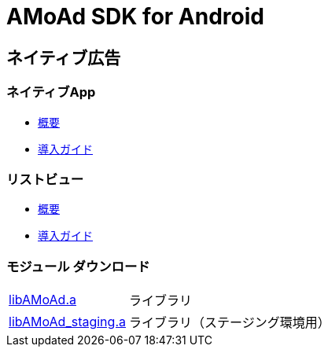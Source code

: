 = AMoAd SDK for Android

== ネイティブ広告
=== ネイティブApp

* link:Documents/Native/Overview_nativeApp.asciidoc[概要]
* link:Documents/Native/Guide_nativeApp.asciidoc[導入ガイド]

=== リストビュー
* link:Documents/Native/Overview_listView.asciidoc[概要]
* link:Documents/Native/Guide_listView.asciidoc[導入ガイド]

=== モジュール ダウンロード
[horizontal]
link:https://github.com/amoad/amoad-android-sdk/raw/master/Modules/AMoAd.jar[libAMoAd.a]::
ライブラリ
link:https://github.com/amoad/amoad-android-sdk/raw/master/Modules/AMoAd_staging.jar[libAMoAd_staging.a]::
ライブラリ（ステージング環境用）
